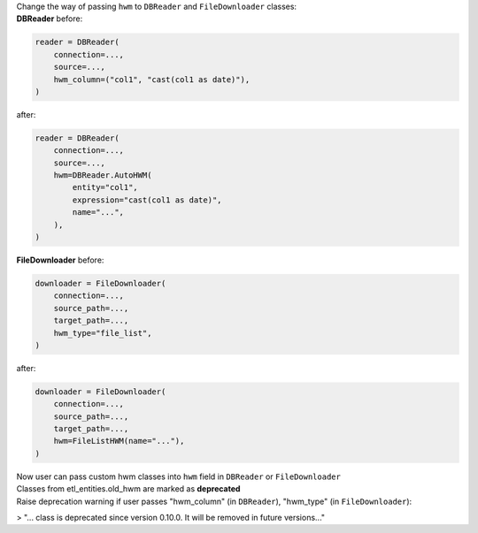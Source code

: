 | Change the way of passing ``hwm`` to ``DBReader`` and ``FileDownloader`` classes:
| **DBReader** before:

.. code-block:: python

    reader = DBReader(
        connection=...,
        source=...,
        hwm_column=("col1", "cast(col1 as date)"),
    )

after:

.. code-block:: python

    reader = DBReader(
        connection=...,
        source=...,
        hwm=DBReader.AutoHWM(
            entity="col1",
            expression="cast(col1 as date)",
            name="...",
        ),
    )

| **FileDownloader** before:

.. code-block:: python

    downloader = FileDownloader(
        connection=...,
        source_path=...,
        target_path=...,
        hwm_type="file_list",
    )

after:

.. code-block:: python

    downloader = FileDownloader(
        connection=...,
        source_path=...,
        target_path=...,
        hwm=FileListHWM(name="..."),
    )

| Now user can pass custom hwm classes into ``hwm`` field in ``DBReader`` or ``FileDownloader``
| Classes from etl_entities.old_hwm are marked as **deprecated**
| Raise deprecation warning if user passes "hwm_column" (in ``DBReader``), "hwm_type" (in ``FileDownloader``):
> "... class is deprecated since version 0.10.0. It will be removed in future versions..."
